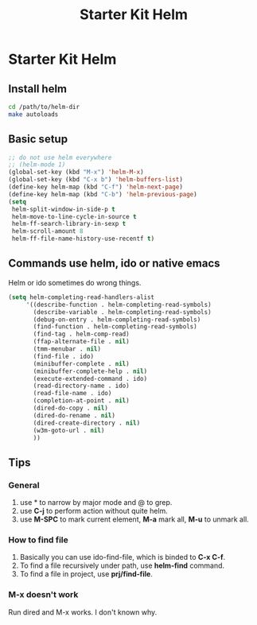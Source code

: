 #+TITLE: Starter Kit Helm
#+OPTIONS: toc:nil num:nil ^:nil

* Starter Kit Helm

** Install helm

   #+BEGIN_SRC sh :tangle no
     cd /path/to/helm-dir
     make autoloads
   #+END_SRC

** Basic setup

#+begin_src emacs-lisp
;; do not use helm everywhere
;; (helm-mode 1)
(global-set-key (kbd "M-x") 'helm-M-x)
(global-set-key (kbd "C-x b") 'helm-buffers-list)
(define-key helm-map (kbd "C-f") 'helm-next-page)
(define-key helm-map (kbd "C-b") 'helm-previous-page)
(setq
 helm-split-window-in-side-p t
 helm-move-to-line-cycle-in-source t
 helm-ff-search-library-in-sexp t
 helm-scroll-amount 8
 helm-ff-file-name-history-use-recentf t)
#+end_src

** Commands use helm, ido or native emacs

Helm or ido sometimes do wrong things.
#+BEGIN_SRC emacs-lisp
(setq helm-completing-read-handlers-alist
     '((describe-function . helm-completing-read-symbols)
       (describe-variable . helm-completing-read-symbols)
       (debug-on-entry . helm-completing-read-symbols)
       (find-function . helm-completing-read-symbols)
       (find-tag . helm-comp-read)
       (ffap-alternate-file . nil)
       (tmm-menubar . nil)
       (find-file . ido)
       (minibuffer-complete . nil)
       (minibuffer-complete-help . nil)
       (execute-extended-command . ido)
       (read-directory-name . ido)
       (read-file-name . ido)
       (completion-at-point . nil)
       (dired-do-copy . nil)
       (dired-do-rename . nil)
       (dired-create-directory . nil)
       (w3m-goto-url . nil)
       ))
#+END_SRC

** Tips
*** General
1. use * to narrow by major mode and @ to grep.
2. use *C-j* to perform action without quite helm.
3. use *M-SPC* to mark current element, *M-a* mark all, *M-u* to unmark all.
*** How to find file
1. Basically you can use ido-find-file, which is binded to *C-x C-f*.
2. To find a file recursively under path, use *helm-find* command.
3. To find a file in project, use *prj/find-file*.
*** M-x doesn't work
Run dired and M-x works. I don't known why.
